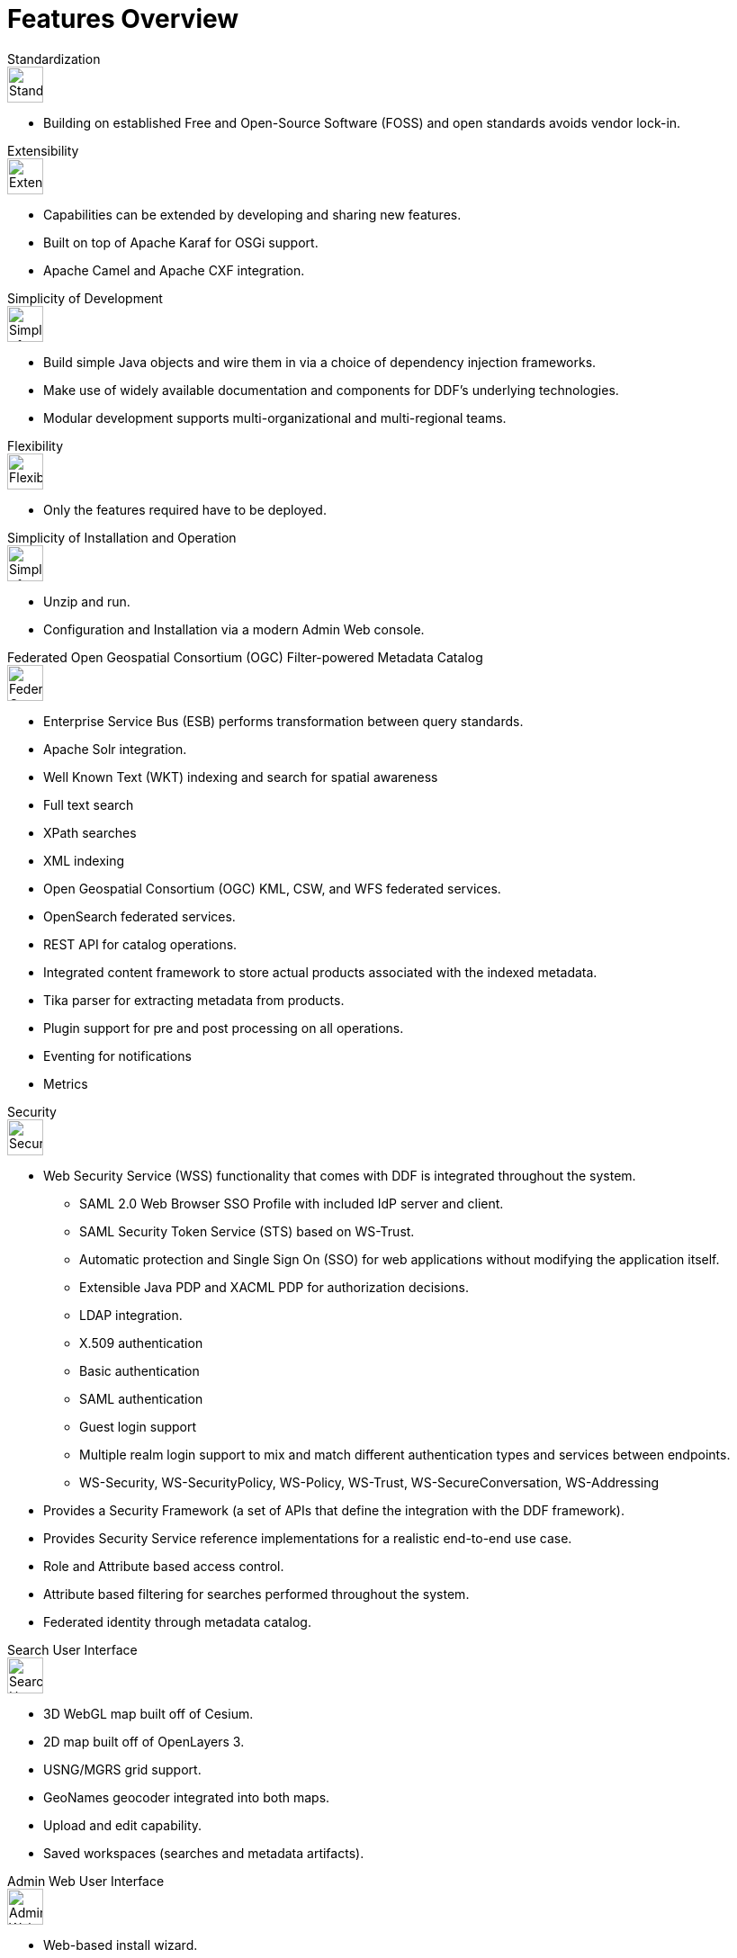 = Features Overview

.Standardization
****
image::plus-icon-green.svg[Standardization,40]

* Building on established Free and Open-Source Software (FOSS) and open standards avoids vendor lock-in.
****

.Extensibility
****
image::lightning.svg[Extensibility,40]

* Capabilities can be extended by developing and sharing new features.
* Built on top of Apache Karaf for OSGi support.
* Apache Camel and Apache CXF integration.
****

.Simplicity of Development
****
image::hourglass.svg[Simplicity of Development,40]

* Build simple Java objects and wire them in via a choice of dependency injection frameworks.
* Make use of widely available documentation and components for DDF's underlying technologies.
* Modular development supports multi-organizational and multi-regional teams.
****

.Flexibility
****
image::star.svg[Flexibility,40]

* Only the features required have to be deployed.
****

.Simplicity of Installation and Operation
****
image::box.svg[Simplicity of Installation and Operation,40]

* Unzip and run.
* Configuration and Installation via a modern Admin Web console.
****

.Federated Open Geospatial Consortium (OGC) Filter-powered Metadata Catalog
****
image::globe_icons.jpg[Federated Open Geospatial Consortium (OGC) Filter-powered Metadata Catalog,40]

* Enterprise Service Bus (ESB) performs transformation between query standards.
* Apache Solr integration.
* Well Known Text (WKT) indexing and search for spatial awareness
* Full text search
* XPath searches
* XML indexing
* Open Geospatial Consortium (OGC) KML, CSW, and WFS federated services.
* OpenSearch federated services.
* REST API for catalog operations.
* Integrated content framework to store actual products associated with the indexed metadata.
* Tika parser for extracting metadata from products.
* Plugin support for pre and post processing on all operations.
* Eventing for notifications
* Metrics
****

.Security
****
image::lock.svg[Security,40]

* Web Security Service (WSS) functionality that comes with DDF is integrated throughout the system.
** SAML 2.0 Web Browser SSO Profile with included IdP server and client.
** SAML Security Token Service (STS) based on WS-Trust.
** Automatic protection and Single Sign On (SSO) for web applications without modifying the application itself.
** Extensible Java PDP and XACML PDP for authorization decisions.
** LDAP integration.
** X.509 authentication
** Basic authentication
** SAML authentication
** Guest login support
** Multiple realm login support to mix and match different authentication types and services between endpoints.
** WS-Security, WS-SecurityPolicy, WS-Policy, WS-Trust, WS-SecureConversation, WS-Addressing
* Provides a Security Framework (a set of APIs that define the integration with the DDF framework).
* Provides Security Service reference implementations for a realistic end-to-end use case.
* Role and Attribute based access control.
* Attribute based filtering for searches performed throughout the system.
* Federated identity through metadata catalog.
****

.Search User Interface
****
image::green_world_with_arrows.jpg[Search User Interface,40]

* 3D WebGL map built off of Cesium.
* 2D map built off of OpenLayers 3.
* USNG/MGRS grid support.
* GeoNames geocoder integrated into both maps.
* Upload and edit capability.
* Saved workspaces (searches and metadata artifacts).
****

.Admin Web User Interface
****
image::green_menu_icon.png[Admin Web User Interface,40]

* Web-based install wizard.
* Application grid to organize configurations.
* Pluggable configuration pages for applications to simplify configurations for complex scenarios.
* Metrics web application to view up to date system metrics.
****
